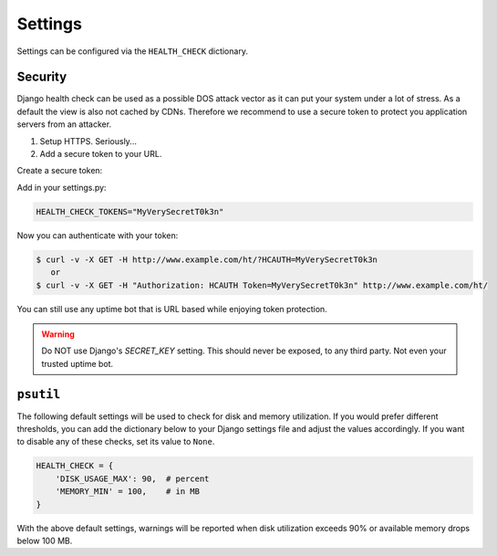 Settings
========

Settings can be configured via the ``HEALTH_CHECK`` dictionary.

.. data:: WARNINGS_AS_ERRORS

    Treats :class:`ServiceWarning` as errors, meaning they will cause the views
    to respond with a 500 status code. Default is ``True``. If set to
    ``False`` warnings will be displayed in the template on in the JSON
    response but the status code will remain a 200.

Security
--------

Django health check can be used as a possible DOS attack vector as it can put
your system under a lot of stress. As a default the view is also not cached by
CDNs. Therefore we recommend to use a secure token to protect you application
servers from an attacker.

1.  Setup HTTPS. Seriously...
2.  Add a secure token to your URL.

Create a secure token:

Add in your settings.py:

.. code:: python

    HEALTH_CHECK_TOKENS="MyVerySecretT0k3n"


Now you can authenticate with your token:

.. code::

     $ curl -v -X GET -H http://www.example.com/ht/?HCAUTH=MyVerySecretT0k3n
        or
     $ curl -v -X GET -H "Authorization: HCAUTH Token=MyVerySecretT0k3n" http://www.example.com/ht/



You can still use any uptime bot that is URL based while enjoying token protection.

.. warning::
    Do NOT use Django's `SECRET_KEY` setting. This should never be exposed,
    to any third party. Not even your trusted uptime bot.

``psutil``
----------

The following default settings will be used to check for disk and memory
utilization. If you would prefer different thresholds, you can add the dictionary
below to your Django settings file and adjust the values accordingly. If you want
to disable any of these checks, set its value to ``None``.

.. code:: python

    HEALTH_CHECK = {
        'DISK_USAGE_MAX': 90,  # percent
        'MEMORY_MIN' = 100,    # in MB
    }

With the above default settings, warnings will be reported when disk utilization
exceeds 90% or available memory drops below 100 MB.

.. data:: DISK_USAGE_MAX

   Specify the desired disk utilization threshold, in percent. When disk usage
   exceeds the specified value, a warning will be reported.

.. data:: MEMORY_MIN

   Specify the desired memory utilization threshold, in megabytes. When available
   memory falls below the specified value, a warning will be reported.
